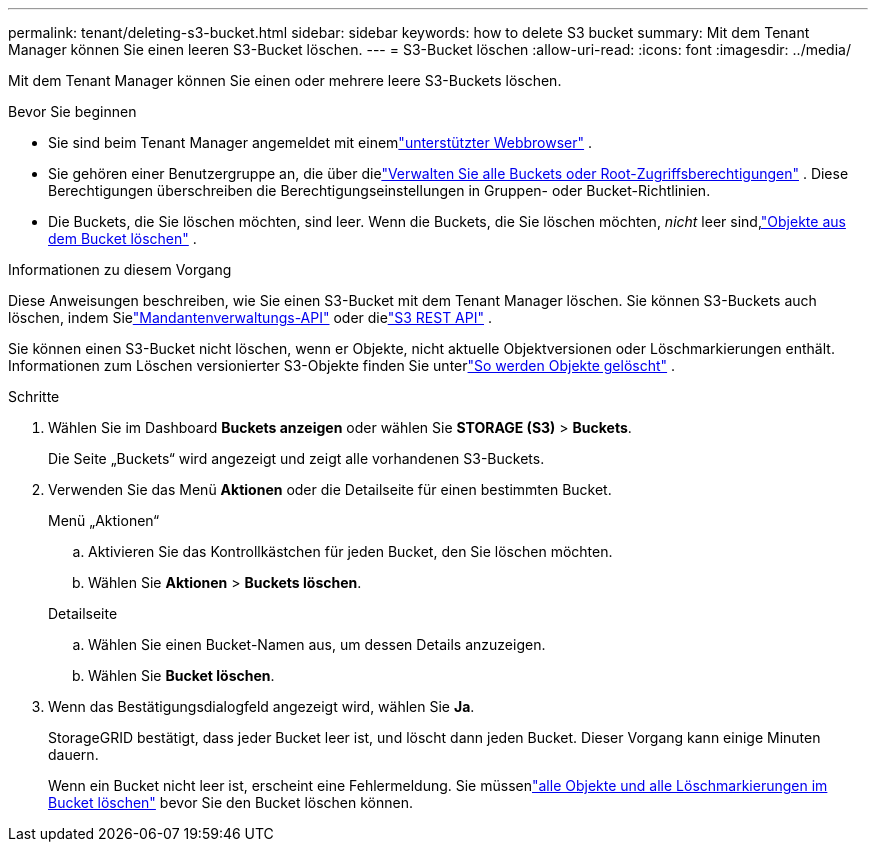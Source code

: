 ---
permalink: tenant/deleting-s3-bucket.html 
sidebar: sidebar 
keywords: how to delete S3 bucket 
summary: Mit dem Tenant Manager können Sie einen leeren S3-Bucket löschen. 
---
= S3-Bucket löschen
:allow-uri-read: 
:icons: font
:imagesdir: ../media/


[role="lead"]
Mit dem Tenant Manager können Sie einen oder mehrere leere S3-Buckets löschen.

.Bevor Sie beginnen
* Sie sind beim Tenant Manager angemeldet mit einemlink:../admin/web-browser-requirements.html["unterstützter Webbrowser"] .
* Sie gehören einer Benutzergruppe an, die über dielink:tenant-management-permissions.html["Verwalten Sie alle Buckets oder Root-Zugriffsberechtigungen"] . Diese Berechtigungen überschreiben die Berechtigungseinstellungen in Gruppen- oder Bucket-Richtlinien.
* Die Buckets, die Sie löschen möchten, sind leer.  Wenn die Buckets, die Sie löschen möchten, _nicht_ leer sind,link:../tenant/deleting-s3-bucket-objects.html["Objekte aus dem Bucket löschen"] .


.Informationen zu diesem Vorgang
Diese Anweisungen beschreiben, wie Sie einen S3-Bucket mit dem Tenant Manager löschen.  Sie können S3-Buckets auch löschen, indem Sielink:understanding-tenant-management-api.html["Mandantenverwaltungs-API"] oder dielink:../s3/operations-on-buckets.html["S3 REST API"] .

Sie können einen S3-Bucket nicht löschen, wenn er Objekte, nicht aktuelle Objektversionen oder Löschmarkierungen enthält.  Informationen zum Löschen versionierter S3-Objekte finden Sie unterlink:../ilm/how-objects-are-deleted.html["So werden Objekte gelöscht"] .

.Schritte
. Wählen Sie im Dashboard *Buckets anzeigen* oder wählen Sie *STORAGE (S3)* > *Buckets*.
+
Die Seite „Buckets“ wird angezeigt und zeigt alle vorhandenen S3-Buckets.

. Verwenden Sie das Menü *Aktionen* oder die Detailseite für einen bestimmten Bucket.
+
[role="tabbed-block"]
====
.Menü „Aktionen“
--
.. Aktivieren Sie das Kontrollkästchen für jeden Bucket, den Sie löschen möchten.
.. Wählen Sie *Aktionen* > *Buckets löschen*.


--
.Detailseite
--
.. Wählen Sie einen Bucket-Namen aus, um dessen Details anzuzeigen.
.. Wählen Sie *Bucket löschen*.


--
====
. Wenn das Bestätigungsdialogfeld angezeigt wird, wählen Sie *Ja*.
+
StorageGRID bestätigt, dass jeder Bucket leer ist, und löscht dann jeden Bucket.  Dieser Vorgang kann einige Minuten dauern.

+
Wenn ein Bucket nicht leer ist, erscheint eine Fehlermeldung.  Sie müssenlink:../tenant/deleting-s3-bucket-objects.html["alle Objekte und alle Löschmarkierungen im Bucket löschen"] bevor Sie den Bucket löschen können.


